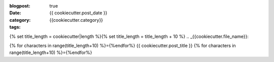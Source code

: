 :blogpost: true
:date: {{ cookiecutter.post_date }}
:category: {{cookiecutter.category}}
:tags:
{% set title_length = cookiecutter|length %}{% set title_length = title_length + 10 %}
.. _{{cookiecutter.file_name}}:

{% for characters in range(title_length+10) %}={%endfor%}
{{ cookiecutter.post_title }}
{% for characters in range(title_length+10) %}={%endfor%}
